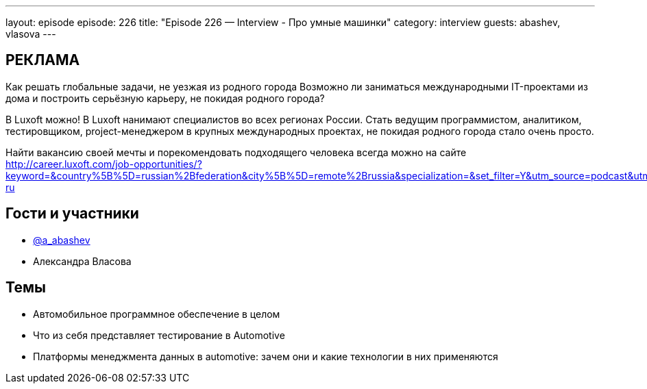 ---
layout: episode
episode: 226
title: "Episode 226 — Interview - Про умные машинки"
category: interview
guests: abashev, vlasova
---

== РЕКЛАМА

Как решать глобальные задачи, не уезжая из родного города
Возможно ли заниматься международными IT-проектами из дома и построить серьёзную карьеру, не покидая родного города?

В Luxoft можно! В Luxoft нанимают специалистов во всех регионах России. Стать ведущим программистом, аналитиком, тестировщиком, project-менеджером в крупных международных проектах, не покидая родного города стало очень просто.

Найти вакансию своей мечты и порекомендовать подходящего человека всегда можно на сайте http://career.luxoft.com/job-opportunities/?keyword=&country%5B%5D=russian%2Bfederation&city%5B%5D=remote%2Brussia&specialization=&set_filter=Y&utm_source=podcast&utm_medium=post&utm_campaign=20210402_b2e_wfa-ru


== Гости и участники

* https://t.me/razborfeed[@a_abashev]
* Александра Власова

== Темы

* Автомобильное программное обеспечение в целом
* Что из себя представляет тестирование в Automotive
* Платформы менеджмента данных в automotive: зачем они и какие технологии в них применяются
